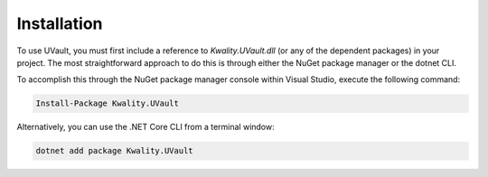 Installation
############

To use UVault, you must first include a reference to `Kwality.UVault.dll` (or any of the dependent packages) in your
project. The most straightforward approach to do this is through either the NuGet package manager or the dotnet CLI.

To accomplish this through the NuGet package manager console within Visual Studio, execute the following command:

.. code-block:: console

    Install-Package Kwality.UVault

Alternatively, you can use the .NET Core CLI from a terminal window:

.. code-block:: console

    dotnet add package Kwality.UVault
